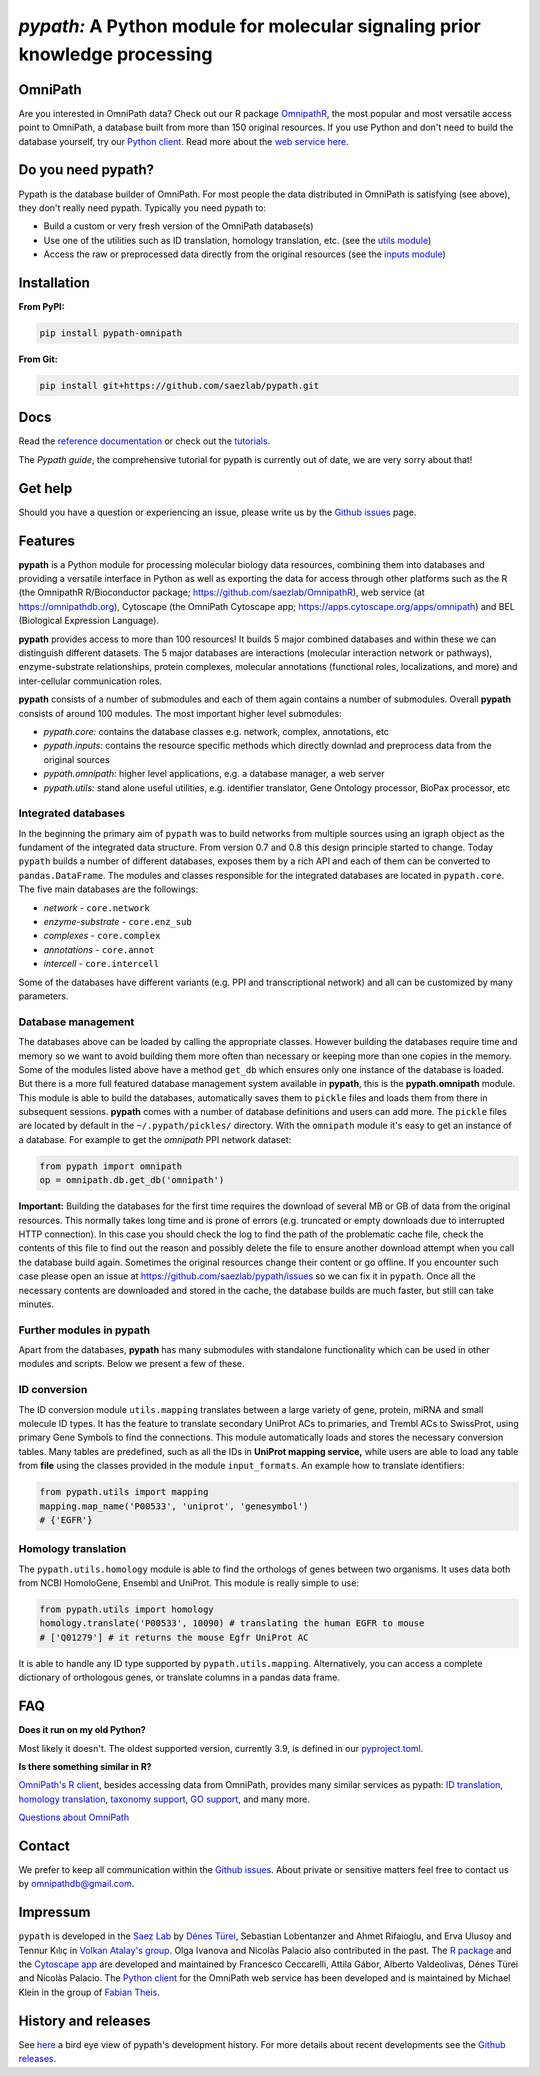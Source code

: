 ============================================================================
*pypath:* A Python module for molecular signaling prior knowledge processing
============================================================================

|Demo|

OmniPath
========

Are you interested in OmniPath data? Check out our R package OmnipathR_,
the most popular and most versatile access point to OmniPath, a database
built from more than 150 original resources. If you use Python and don't
need to build the database yourself, try our `Python client`_. Read more
about the `web service here`_.

.. _OmnipathR: https://saezlab.github.io/OmnipathR
.. _`Python client`: https://github.com/saezlab/omnipath
.. _`web service here`: https://saezlab.github.io/pypath/webservice.html

Do you need pypath?
===================

Pypath is the database builder of OmniPath. For most people the data
distributed in OmniPath is satisfying (see above), they don't really need
pypath. Typically you need pypath to:

* Build a custom or very fresh version of the OmniPath database(s)
* Use one of the utilities such as ID translation, homology translation, etc.
  (see the `utils module`_)
* Access the raw or preprocessed data directly from the original resources
  (see the `inputs module`_)

.. _`utils module`: https://github.com/saezlab/pypath/tree/master/pypath/utils
.. _`inputs module`: https://github.com/saezlab/pypath/tree/master/pypath/inputs

Installation
============

**From PyPI:**

.. code:: bash

    pip install pypath-omnipath

**From Git:**

.. code:: bash

    pip install git+https://github.com/saezlab/pypath.git

Docs
====

Read the `reference documentation`_ or check out the tutorials_.

.. _`reference documentation`: https://saezlab.github.io/pypath
.. _tutorials: https://workflows.omnipathdb.org/

The *Pypath guide*, the comprehensive tutorial for pypath is currently out
of date, we are very sorry about that!

Get help
========

Should you have a question or experiencing an issue, please write us by
the `Github issues`_ page.

Features
========

**pypath** is a Python module for processing molecular biology data resources,
combining them into databases and providing a versatile interface in Python
as well as exporting the data for access through other platforms such as
the R (the OmnipathR R/Bioconductor package;
https://github.com/saezlab/OmnipathR), web service (at
https://omnipathdb.org), Cytoscape (the OmniPath Cytoscape app;
https://apps.cytoscape.org/apps/omnipath) and BEL
(Biological Expression Language).

**pypath** provides access to more than 100 resources! It builds 5 major
combined databases and within these we can distinguish different datasets.
The 5 major databases are interactions (molecular interaction network or
pathways), enzyme-substrate relationships, protein complexes, molecular
annotations (functional roles, localizations, and more) and inter-cellular
communication roles.

**pypath** consists of a number of submodules and each of them again contains
a number of submodules. Overall **pypath** consists of around 100 modules.
The most important higher level submodules:

* *pypath.core:* contains the database classes e.g. network, complex,
  annotations, etc
* *pypath.inputs:* contains the resource specific methods which directly
  downlad and preprocess data from the original sources
* *pypath.omnipath:* higher level applications, e.g. a database manager, a
  web server
* *pypath.utils:* stand alone useful utilities, e.g. identifier translator,
  Gene Ontology processor, BioPax processor, etc

Integrated databases
--------------------

In the beginning the primary aim of ``pypath`` was to build networks from
multiple sources using an igraph object as the fundament of the integrated
data structure. From version 0.7 and 0.8 this design principle started to
change. Today ``pypath`` builds a number of different databases, exposes them
by a rich API and each of them can be converted to ``pandas.DataFrame``.
The modules and classes responsible for the integrated databases are located
in ``pypath.core``. The five main databases are the followings:

* *network* - ``core.network``
* *enzyme-substrate* - ``core.enz_sub``
* *complexes* - ``core.complex``
* *annotations* - ``core.annot``
* *intercell* - ``core.intercell``

Some of the databases have different variants (e.g. PPI and transcriptional
network) and all can be customized by many parameters.

Database management
-------------------

The databases above can be loaded by calling the appropriate classes.
However building the databases require time and memory so we want to avoid
building them more often than necessary or keeping more than one copies
in the memory. Some of the modules listed above have a method ``get_db``
which ensures only one instance of the database is loaded. But there is a
more full featured database management system available in **pypath**,
this is the **pypath.omnipath** module. This module is able to build the
databases, automatically saves them to ``pickle`` files and loads them from
there in subsequent sessions. **pypath** comes with a number of database
definitions and users can add more. The ``pickle`` files are located by
default in the ``~/.pypath/pickles/`` directory. With the ``omnipath``
module it's easy to get an instance of a database. For example to get the
`omnipath` PPI network dataset:

.. code:: python

    from pypath import omnipath
    op = omnipath.db.get_db('omnipath')

**Important:** Building the databases for the first time requires the
download of several MB or GB of data from the original resources. This
normally takes long time and is prone of errors (e.g. truncated or empty
downloads due to interrupted HTTP connection). In this case you should check
the log to find the path of the problematic cache file, check the contents
of this file to find out the reason and possibly delete the file to ensure
another download attempt when you call the database build again. Sometimes
the original resources change their content or go offline. If you encounter
such case please open an issue at https://github.com/saezlab/pypath/issues
so we can fix it in ``pypath``. Once all the necessary contents are
downloaded and stored in the cache, the database builds are much faster,
but still can take minutes.

Further modules in pypath
-------------------------

Apart from the databases, **pypath** has many submodules with standalone
functionality which can be used in other modules and scripts. Below we
present a few of these.

ID conversion
-------------

The ID conversion module ``utils.mapping`` translates between a large variety
of gene, protein, miRNA and small molecule ID types. It has the feature to
translate secondary UniProt ACs to primaries, and Trembl ACs to SwissProt,
using primary Gene Symbols to find the connections. This module automatically
loads and stores the necessary conversion tables. Many tables
are predefined, such as all the IDs in **UniProt mapping service,** while
users are able to load any table from **file** using the classes provided
in the module ``input_formats``. An example how to translate identifiers:

.. code:: python

    from pypath.utils import mapping
    mapping.map_name('P00533', 'uniprot', 'genesymbol')
    # {'EGFR'}


Homology translation
--------------------

The ``pypath.utils.homology`` module is able to find the orthologs of genes
between two organisms. It uses data both from NCBI HomoloGene, Ensembl and
UniProt. This module is really simple to use:

.. code:: python

    from pypath.utils import homology
    homology.translate('P00533', 10090) # translating the human EGFR to mouse
    # ['Q01279'] # it returns the mouse Egfr UniProt AC

It is able to handle any ID type supported by ``pypath.utils.mapping``.
Alternatively, you can access a complete dictionary of orthologous genes,
or translate columns in a pandas data frame.

FAQ
===

**Does it run on my old Python?**

Most likely it doesn't. The oldest supported version, currently 3.9, is
defined in our `pyproject.toml`_.

.. _`pyproject.toml`: https://github.com/saezlab/pypath/blob/master/pyproject.toml

**Is there something similar in R?**

`OmniPath's R client`_, besides accessing data from OmniPath, provides many
similar services as pypath: `ID translation`_, `homology translation`_,
`taxonomy support`_, `GO support`_, and many more.

.. _`OmniPath's R client`: https://saezlab.github.io/OmnipathR
.. _`ID translation`: https://saezlab.github.io/OmnipathR/reference/translate_ids.html
.. _`homology translation`: https://saezlab.github.io/OmnipathR/reference/homologene_uniprot_orthology.html
.. _`taxonomy support`: https://saezlab.github.io/OmnipathR/reference/ncbi_taxid.html
.. _`GO support`: https://saezlab.github.io/OmnipathR/reference/go_annot_download.html

`Questions about OmniPath`_

.. _`Questions about OmniPath`: https://omnipathdb.org/#faq

Contact
=======

We prefer to keep all communication within the `Github issues`_. About private
or sensitive matters feel free to contact us by omnipathdb@gmail.com.

.. _`Github issues`: https://github.com/saezlab/pypath/issues

Impressum
=========

``pypath`` is developed in the `Saez Lab`_ by `Dénes Türei`_, Sebastian
Lobentanzer and Ahmet Rifaioglu, and Erva Ulusoy and Tennur Kılıç in
`Volkan Atalay's group`_. Olga Ivanova and Nicolàs Palacio also
contributed in the past. The `R package`_ and the `Cytoscape app`_ are
developed and maintained by Francesco Ceccarelli, Attila Gábor, Alberto
Valdeolivas, Dénes Türei and Nicolàs Palacio. The `Python client`_ for the
OmniPath web service has been developed and is maintained by Michael Klein
in the group of `Fabian Theis`_.

.. _`Saez Lab`: https://saezlab.org/
.. _`Volkan Atalay's group`: https://blog.metu.edu.tr/vatalay/
.. _`Dénes Türei`: https://denes.omnipathdb.org/
.. _`R package`: https://saezlab.github.io/OmnipathR
.. _`Cytoscape app`: https://apps.cytoscape.org/apps/omnipath
.. _`Fabian Theis`: https://www.helmholtz-munich.de/en/icb/research-groups/theis-lab

History and releases
====================

See here_ a bird eye view of pypath's development history. For more details
about recent developments see the `Github releases`_.

.. _here: https://saezlab.github.io/pypath/releasehistory.html
.. _`Github releases`: https://github.com/saezlab/pypath/releases

.. |Demo| image:: https://raw.githubusercontent.com/saezlab/pypath/master/docs/source/_static/img/pypath-demo.webp
